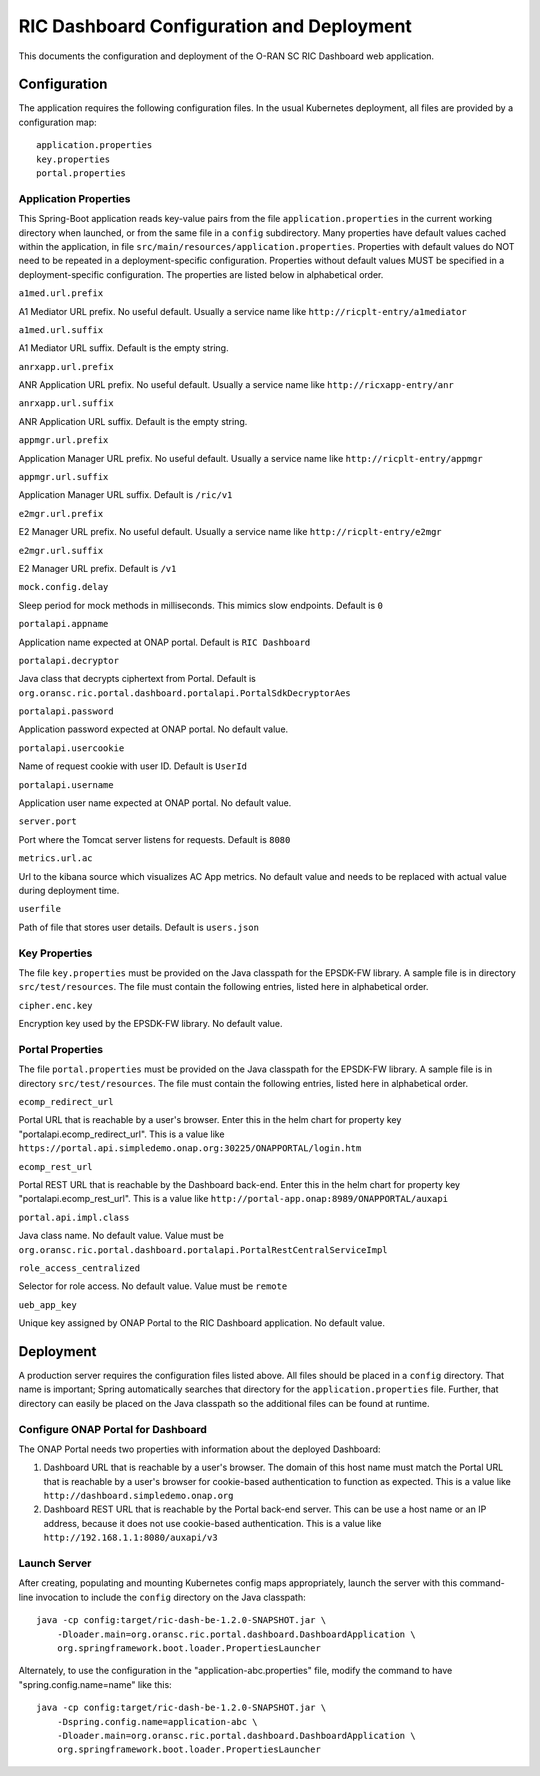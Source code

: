 .. ===============LICENSE_START=======================================================
.. O-RAN SC CC-BY-4.0
.. %%
.. Copyright (C) 2019 AT&T Intellectual Property and Nokia
.. %%
.. Licensed under the Apache License, Version 2.0 (the "License");
.. you may not use this file except in compliance with the License.
.. You may obtain a copy of the License at
..
..      http://www.apache.org/licenses/LICENSE-2.0
..
.. Unless required by applicable law or agreed to in writing, software
.. distributed under the License is distributed on an "AS IS" BASIS,
.. WITHOUT WARRANTIES OR CONDITIONS OF ANY KIND, either express or implied.
.. See the License for the specific language governing permissions and
.. limitations under the License.
.. ===============LICENSE_END=========================================================

RIC Dashboard Configuration and Deployment
==========================================

This documents the configuration and deployment of the O-RAN SC RIC
Dashboard web application.

Configuration
-------------

The application requires the following configuration files.  In the
usual Kubernetes deployment, all files are provided by a configuration
map::

    application.properties
    key.properties
    portal.properties


Application Properties
^^^^^^^^^^^^^^^^^^^^^^

This Spring-Boot application reads key-value pairs from the file
``application.properties`` in the current working directory when
launched, or from the same file in a ``config`` subdirectory.  Many
properties have default values cached within the application, in file
``src/main/resources/application.properties``.  Properties with
default values do NOT need to be repeated in a deployment-specific
configuration.  Properties without default values MUST be specified in
a deployment-specific configuration. The properties are listed below
in alphabetical order.

``a1med.url.prefix``

A1 Mediator URL prefix.  No useful default. Usually a service name
like ``http://ricplt-entry/a1mediator``

``a1med.url.suffix``

A1 Mediator URL suffix. Default is the empty string.

``anrxapp.url.prefix``

ANR Application URL prefix.  No useful default. Usually a service name
like ``http://ricxapp-entry/anr``

``anrxapp.url.suffix``

ANR Application URL suffix. Default is the empty string.

``appmgr.url.prefix``

Application Manager URL prefix. No useful default. Usually a service
name like ``http://ricplt-entry/appmgr``

``appmgr.url.suffix``

Application Manager URL suffix. Default is ``/ric/v1``

``e2mgr.url.prefix``

E2 Manager URL prefix. No useful default. Usually a service name like
``http://ricplt-entry/e2mgr``

``e2mgr.url.suffix``

E2 Manager URL prefix. Default is ``/v1``

``mock.config.delay``

Sleep period for mock methods in milliseconds.  This mimics slow
endpoints. Default is ``0``

``portalapi.appname``

Application name expected at ONAP portal. Default is ``RIC Dashboard``

``portalapi.decryptor``

Java class that decrypts ciphertext from Portal. Default is
``org.oransc.ric.portal.dashboard.portalapi.PortalSdkDecryptorAes``

``portalapi.password``

Application password expected at ONAP portal. No default value.

``portalapi.usercookie``

Name of request cookie with user ID. Default is ``UserId``

``portalapi.username``

Application user name expected at ONAP portal. No default value.

``server.port``

Port where the Tomcat server listens for requests. Default is ``8080``

``metrics.url.ac``

Url to the kibana source which visualizes AC App metrics. No default value and needs to be replaced with actual value during deployment time.

``userfile``

Path of file that stores user details. Default is ``users.json``


Key Properties
^^^^^^^^^^^^^^

The file ``key.properties`` must be provided on the Java classpath for
the EPSDK-FW library.  A sample file is in directory
``src/test/resources``.  The file must contain the following entries,
listed here in alphabetical order.

``cipher.enc.key``

Encryption key used by the EPSDK-FW library.  No default value.


Portal Properties
^^^^^^^^^^^^^^^^^

The file ``portal.properties`` must be provided on the Java classpath
for the EPSDK-FW library.  A sample file is in directory
``src/test/resources``.  The file must contain the following entries,
listed here in alphabetical order.

``ecomp_redirect_url``

Portal URL that is reachable by a user's browser.  Enter this in the
helm chart for property key "portalapi.ecomp_redirect_url".  This is
a value like
``https://portal.api.simpledemo.onap.org:30225/ONAPPORTAL/login.htm``

``ecomp_rest_url``

Portal REST URL that is reachable by the Dashboard back-end. Enter
this in the helm chart for property key "portalapi.ecomp_rest_url".
This is a value like ``http://portal-app.onap:8989/ONAPPORTAL/auxapi``

``portal.api.impl.class``

Java class name.  No default value.  Value must be
``org.oransc.ric.portal.dashboard.portalapi.PortalRestCentralServiceImpl``

``role_access_centralized``

Selector for role access.  No default value.  Value must be ``remote``

``ueb_app_key``

Unique key assigned by ONAP Portal to the RIC Dashboard application.
No default value.


Deployment
----------

A production server requires the configuration files listed above.
All files should be placed in a ``config`` directory.  That name is
important; Spring automatically searches that directory for the
``application.properties`` file. Further, that directory can easily be
placed on the Java classpath so the additional files can be found at
runtime.


Configure ONAP Portal for Dashboard
^^^^^^^^^^^^^^^^^^^^^^^^^^^^^^^^^^^

The ONAP Portal needs two properties with information about the
deployed Dashboard:

#. Dashboard URL that is reachable by a user's browser. The domain
   of this host name must match the Portal URL that is reachable by a
   user's browser for cookie-based authentication to function as
   expected.  This is a value like
   ``http://dashboard.simpledemo.onap.org``
#. Dashboard REST URL that is reachable by the Portal back-end server.
   This can be use a host name or an IP address, because it does not
   use cookie-based authentication.  This is a value like
   ``http://192.168.1.1:8080/auxapi/v3``

Launch Server
^^^^^^^^^^^^^

After creating, populating and mounting Kubernetes config maps
appropriately, launch the server with this command-line invocation to
include the ``config`` directory on the Java classpath::

    java -cp config:target/ric-dash-be-1.2.0-SNAPSHOT.jar \
        -Dloader.main=org.oransc.ric.portal.dashboard.DashboardApplication \
        org.springframework.boot.loader.PropertiesLauncher

Alternately, to use the configuration in the "application-abc.properties" file,
modify the command to have "spring.config.name=name" like this::

    java -cp config:target/ric-dash-be-1.2.0-SNAPSHOT.jar \
        -Dspring.config.name=application-abc \
        -Dloader.main=org.oransc.ric.portal.dashboard.DashboardApplication \
        org.springframework.boot.loader.PropertiesLauncher
